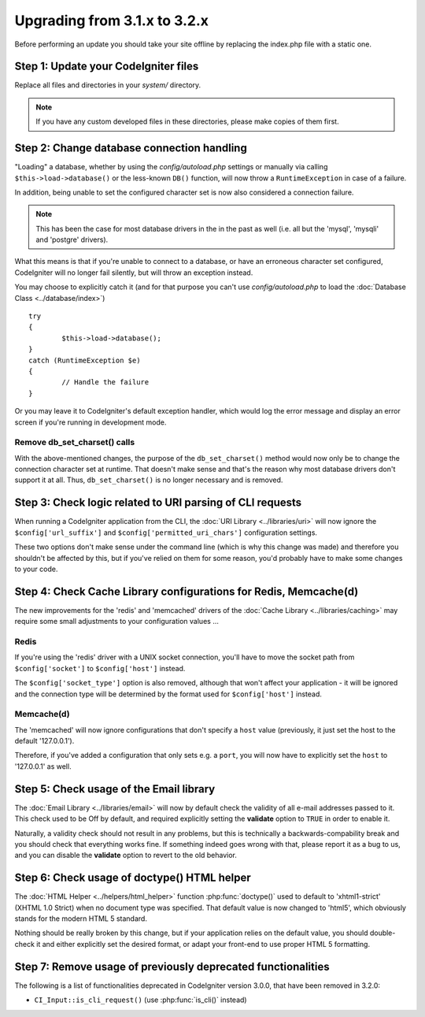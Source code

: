 #############################
Upgrading from 3.1.x to 3.2.x
#############################

Before performing an update you should take your site offline by
replacing the index.php file with a static one.

Step 1: Update your CodeIgniter files
=====================================

Replace all files and directories in your *system/* directory.

.. note:: If you have any custom developed files in these directories,
	please make copies of them first.

Step 2: Change database connection handling
===========================================

"Loading" a database, whether by using the *config/autoload.php* settings
or manually via calling ``$this->load->database()`` or the less-known
``DB()`` function, will now throw a ``RuntimeException`` in case of a
failure.

In addition, being unable to set the configured character set is now also
considered a connection failure.

.. note:: This has been the case for most database drivers in the in the
	past as well (i.e. all but the 'mysql', 'mysqli' and 'postgre'
	drivers).

What this means is that if you're unable to connect to a database, or
have an erroneous character set configured, CodeIgniter will no longer
fail silently, but will throw an exception instead.

You may choose to explicitly catch it (and for that purpose you can't use
*config/autoload.php* to load the :doc:`Database Class <../database/index>`)
::

	try
	{
		$this->load->database();
	}
	catch (RuntimeException $e)
	{
		// Handle the failure
	}

Or you may leave it to CodeIgniter's default exception handler, which would
log the error message and display an error screen if you're running in
development mode.

Remove db_set_charset() calls
-----------------------------

With the above-mentioned changes, the purpose of the ``db_set_charset()``
method would now only be to change the connection character set at runtime.
That doesn't make sense and that's the reason why most database drivers
don't support it at all.
Thus, ``db_set_charset()`` is no longer necessary and is removed.

Step 3: Check logic related to URI parsing of CLI requests
==========================================================

When running a CodeIgniter application from the CLI, the
:doc:`URI Library <../libraries/uri>` will now ignore the
``$config['url_suffix']`` and ``$config['permitted_uri_chars']``
configuration settings.

These two options don't make sense under the command line (which is why
this change was made) and therefore you shouldn't be affected by this, but
if you've relied on them for some reason, you'd probably have to make some
changes to your code.

Step 4: Check Cache Library configurations for Redis, Memcache(d)
=================================================================

The new improvements for the 'redis' and 'memcached' drivers of the
:doc:`Cache Library <../libraries/caching>` may require some small
adjustments to your configuration values ...

Redis
-----

If you're using the 'redis' driver with a UNIX socket connection, you'll
have to move the socket path from ``$config['socket']`` to
``$config['host']`` instead.

The ``$config['socket_type']`` option is also removed, although that won't
affect your application - it will be ignored and the connection type will
be determined by the format used for ``$config['host']`` instead.

Memcache(d)
-----------

The 'memcached' will now ignore configurations that don't specify a ``host``
value (previously, it just set the host to the default '127.0.0.1').

Therefore, if you've added a configuration that only sets e.g. a ``port``,
you will now have to explicitly set the ``host`` to '127.0.0.1' as well.

Step 5: Check usage of the Email library
========================================

The :doc:`Email Library <../libraries/email>` will now by default check the
validity of all e-mail addresses passed to it. This check used to be Off by
default, and required explicitly setting the **validate** option to ``TRUE``
in order to enable it.

Naturally, a validity check should not result in any problems, but this is
technically a backwards-compability break and you should check that
everything works fine.
If something indeed goes wrong with that, please report it as a bug to us,
and you can disable the **validate** option to revert to the old behavior.

Step 6: Check usage of doctype() HTML helper
============================================

The :doc:`HTML Helper <../helpers/html_helper>` function
:php:func:`doctype()` used to default to 'xhtml1-strict' (XHTML 1.0 Strict)
when no document type was specified. That default value is now changed to
'html5', which obviously stands for the modern HTML 5 standard.

Nothing should be really broken by this change, but if your application
relies on the default value, you should double-check it and either
explicitly set the desired format, or adapt your front-end to use proper
HTML 5 formatting.

Step 7: Remove usage of previously deprecated functionalities
=============================================================

The following is a list of functionalities deprecated in CodeIgniter
version 3.0.0, that have been removed in 3.2.0:

- ``CI_Input::is_cli_request()`` (use :php:func:`is_cli()` instead)

